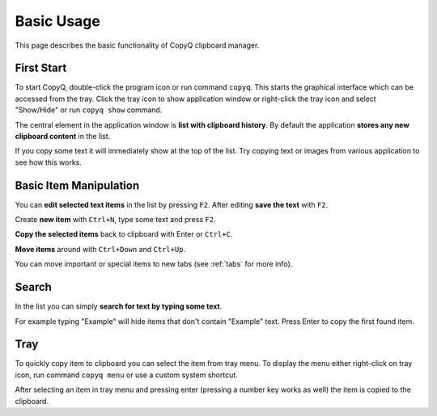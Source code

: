 Basic Usage
===========

This page describes the basic functionality of CopyQ clipboard manager.

First Start
-----------

To start CopyQ, double-click the program icon or run command ``copyq``.
This starts the graphical interface which can be accessed from the tray.
Click the tray icon to show application window or right-click the tray icon and select "Show/Hide" or run ``copyq show`` command.

The central element in the application window is **list with clipboard history**.
By default the application **stores any new clipboard content** in the list.

If you copy some text it will immediately show at the top of the list.
Try copying text or images from various application to see how this works.

.. seealso::

        :ref:`faq-disable-clipboard-storing`

Basic Item Manipulation
-----------------------

You can **edit selected text items** in the list by pressing ``F2``.
After editing **save the text** with ``F2``.

Create **new item** with ``Ctrl+N``, type some text and press ``F2``.

**Copy the selected items** back to clipboard with Enter or ``Ctrl+C``.

**Move items** around with ``Ctrl+Down`` and ``Ctrl+Up``.

You can move important or special items to new tabs (see
:ref:`tabs` for more info).

Search
------

In the list you can simply **search for text by typing some text**.

For example typing "Example" will hide items that don't contain
"Example" text. Press Enter to copy the first found item.

Tray
----

To quickly copy item to clipboard you can select the item from tray
menu. To display the menu either right-click on tray icon, run command
``copyq menu`` or use a custom system shortcut.

After selecting an item in tray menu and pressing enter (pressing a
number key works as well) the item is copied to the clipboard.

.. seealso::

    :ref:`faq-show-app`

    :ref:`faq-paste-from-window`
